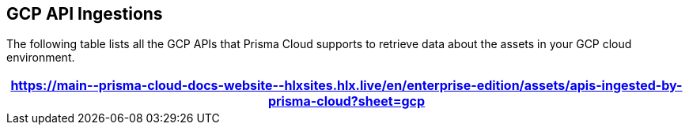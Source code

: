 == GCP API Ingestions

The following table lists all the GCP APIs that Prisma Cloud supports to retrieve data about the assets in your GCP cloud environment.

[format=csv, options="header"]
|===
https://main\--prisma-cloud-docs-website\--hlxsites.hlx.live/en/enterprise-edition/assets/apis-ingested-by-prisma-cloud?sheet=gcp
|===
